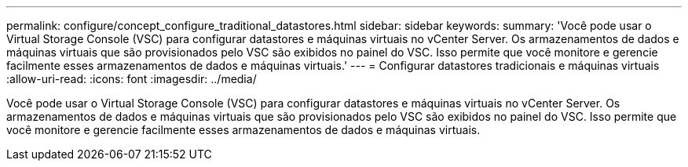 ---
permalink: configure/concept_configure_traditional_datastores.html 
sidebar: sidebar 
keywords:  
summary: 'Você pode usar o Virtual Storage Console (VSC) para configurar datastores e máquinas virtuais no vCenter Server. Os armazenamentos de dados e máquinas virtuais que são provisionados pelo VSC são exibidos no painel do VSC. Isso permite que você monitore e gerencie facilmente esses armazenamentos de dados e máquinas virtuais.' 
---
= Configurar datastores tradicionais e máquinas virtuais
:allow-uri-read: 
:icons: font
:imagesdir: ../media/


[role="lead"]
Você pode usar o Virtual Storage Console (VSC) para configurar datastores e máquinas virtuais no vCenter Server. Os armazenamentos de dados e máquinas virtuais que são provisionados pelo VSC são exibidos no painel do VSC. Isso permite que você monitore e gerencie facilmente esses armazenamentos de dados e máquinas virtuais.
